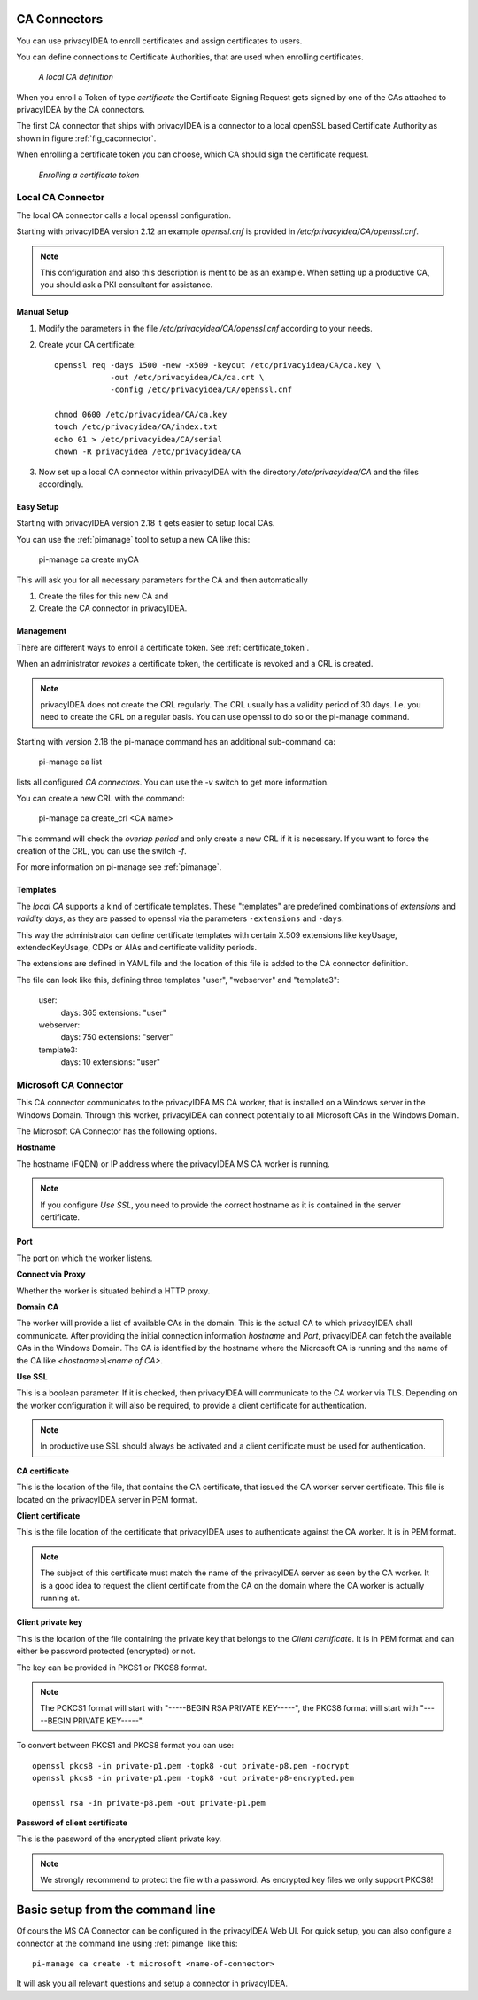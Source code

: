 .. _caconnectors:

CA Connectors
-------------

.. index:: caconnectors, CA, Certificate Authority, certificate token

You can use privacyIDEA to enroll certificates and assign certificates to users.

You can define connections to Certificate Authorities, that are used when
enrolling certificates.

.. _fig_caconnector:

.. figure:: images/CA-connectors.png
   :width: 500

   *A local CA definition*

When you enroll a Token of type *certificate* the Certificate Signing Request
gets signed by one of the CAs attached to privacyIDEA by the CA connectors.

The first CA connector that ships with privacyIDEA is a connector to a local
openSSL based Certificate Authority as shown in figure :ref:`fig_caconnector`.

When enrolling a certificate token you can choose, which CA should sign the
certificate request.

.. figure:: images/enroll-cert.png
   :width: 500

   *Enrolling a certificate token*

.. _local_caconnector:

Local CA Connector
~~~~~~~~~~~~~~~~~~

.. index:: openssl

The local CA connector calls a local openssl configuration.

Starting with privacyIDEA version 2.12 an example *openssl.cnf* is provided in
*/etc/privacyidea/CA/openssl.cnf*.

.. note:: This configuration and also this
   description is ment to be as an example. When setting up a productive CA, you
   should ask a PKI consultant for assistance.

Manual Setup
............

1. Modify the parameters in the file */etc/privacyidea/CA/openssl.cnf* according
   to your needs.

2. Create your CA certificate::

       openssl req -days 1500 -new -x509 -keyout /etc/privacyidea/CA/ca.key \
                   -out /etc/privacyidea/CA/ca.crt \
                   -config /etc/privacyidea/CA/openssl.cnf

       chmod 0600 /etc/privacyidea/CA/ca.key
       touch /etc/privacyidea/CA/index.txt
       echo 01 > /etc/privacyidea/CA/serial
       chown -R privacyidea /etc/privacyidea/CA

3. Now set up a local CA connector within privacyIDEA with the directory
   */etc/privacyidea/CA* and the files accordingly.

Easy Setup
..........

Starting with privacyIDEA version 2.18 it gets easier to setup local CAs.

You can use the :ref:`pimanage` tool to setup a new CA like this:

   pi-manage ca create myCA

This will ask you for all necessary parameters for the CA and then automatically

1. Create the files for this new CA and
2. Create the CA connector in privacyIDEA.

Management
..........

There are different ways to enroll a certificate token. See :ref:`certificate_token`.

When an administrator *revokes* a certificate token, the certificate is
revoked and a CRL is created.

.. note:: privacyIDEA does not create the CRL regularly. The CRL usually has a
   validity period of 30 days. I.e. you need to create the CRL on a regular
   basis. You can use openssl to do so or the pi-manage command.

Starting with version 2.18 the pi-manage command has an additional
sub-command ``ca``:

    pi-manage ca list

lists all configured *CA connectors*. You can use the *-v* switch to get more
information.

You can create a new CRL with the command:

    pi-manage ca create_crl <CA name>

This command will check the *overlap period* and only create a new CRL if it
is necessary. If you want to force the creation of the CRL, you can use the
switch *-f*.

For more information on pi-manage see :ref:`pimanage`.

Templates
.........

.. index:: Certificate Templates

The *local CA* supports a kind of certificate templates. These "templates"
are predefined combinations of *extensions* and *validity days*, as they are
passed to openssl via the parameters ``-extensions`` and ``-days``.

This way the administrator can define certificate templates with certain
X.509 extensions like keyUsage, extendedKeyUsage, CDPs or AIAs and
certificate validity periods.

The extensions are defined in YAML file and the location of this file is
added to the CA connector definition.

The file can look like this, defining three templates "user", "webserver" and
"template3":

    user:
        days: 365
        extensions: "user"
    webserver:
        days: 750
        extensions: "server"
    template3:
        days: 10
        extensions: "user"


.. _msca_caconnector:

Microsoft CA Connector
~~~~~~~~~~~~~~~~~~~~~~

This CA connector communicates to the privacyIDEA MS CA worker, that is installed
on a Windows server in the Windows Domain. Through this worker, privacyIDEA can connect
potentially to all Microsoft CAs in the Windows Domain.

The Microsoft CA Connector has the following options.

**Hostname**

The hostname (FQDN) or IP address where the privacyIDEA MS CA worker is running.

.. note:: If you configure `Use SSL`, you need to provide the correct hostname as it is
   contained in the server certificate.

**Port**

The port on which the worker listens.

**Connect via Proxy**

Whether the worker is situated behind a HTTP proxy.

**Domain CA**

The worker will provide a list of available CAs in the domain. This is the
actual CA to which privacyIDEA shall communicate. After providing the initial
connection information `hostname` and `Port`, privacyIDEA can fetch the available
CAs in the Windows Domain. The CA is identified by the hostname where the Microsoft CA is
running and the name of the CA like `<hostname>\\<name of CA>`.

**Use SSL**

This is a boolean parameter. If it is checked, then privacyIDEA will communicate to
the CA worker via TLS. Depending on the worker configuration it will also be required,
to provide a client certificate for authentication.

.. note:: In productive use SSL should always be activated and a client certificate must
   be used for authentication.

**CA certificate**

This is the location of the file, that contains the CA certificate, that issued the
CA worker server certificate. This file is located on the privacyIDEA server in PEM format.

**Client certificate**

This is the file location of the certificate that privacyIDEA uses to authenticate against the CA worker.
It is in PEM format.

.. note:: The subject of this certificate must match the name of the privacyIDEA server as
   seen by the CA worker. It is a good idea to request the client certificate from the
   CA on the domain where the CA worker is actually running at.

**Client private key**

This is the location of the file containing the private key that belongs to the `Client certificate`.
It is in PEM format and can either be password protected (encrypted) or not.

The key can be provided in PKCS1 or PKCS8 format.

.. note:: The PCKCS1 format will start with "-----BEGIN RSA PRIVATE KEY-----", the PKCS8 format
   will start with "-----BEGIN PRIVATE KEY-----".

To convert between PKCS1 and PKCS8 format you can use::

    openssl pkcs8 -in private-p1.pem -topk8 -out private-p8.pem -nocrypt
    openssl pkcs8 -in private-p1.pem -topk8 -out private-p8-encrypted.pem

    openssl rsa -in private-p8.pem -out private-p1.pem

**Password of client certificate**

This is the password of the encrypted client private key.

.. note:: We strongly recommend to protect the file with a password. As encrypted key files
   we only support PKCS8!



Basic setup from the command line
---------------------------------

Of cours the MS CA Connector can be configured in the privacyIDEA Web UI.
For quick setup, you can also configure a connector at the command line using
:ref:`pimange` like this::

    pi-manage ca create -t microsoft <name-of-connector>

It will ask you all relevant questions and setup a connector in privacyIDEA.